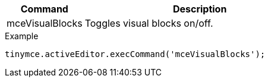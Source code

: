 [cols="1,3",options="header"]
|===
|Command |Description
|mceVisualBlocks |Toggles visual blocks on/off.
|===

.Example
[source,js]
----
tinymce.activeEditor.execCommand('mceVisualBlocks');
----
